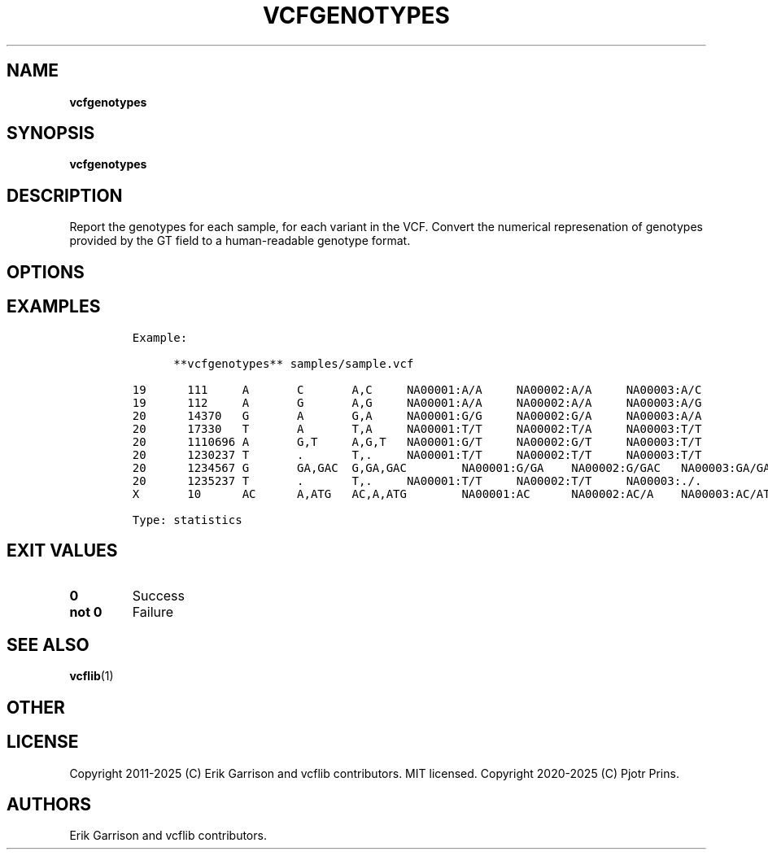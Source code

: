.\" Automatically generated by Pandoc 2.19.2
.\"
.\" Define V font for inline verbatim, using C font in formats
.\" that render this, and otherwise B font.
.ie "\f[CB]x\f[]"x" \{\
. ftr V B
. ftr VI BI
. ftr VB B
. ftr VBI BI
.\}
.el \{\
. ftr V CR
. ftr VI CI
. ftr VB CB
. ftr VBI CBI
.\}
.TH "VCFGENOTYPES" "1" "" "vcfgenotypes (vcflib)" "vcfgenotypes (VCF statistics)"
.hy
.SH NAME
.PP
\f[B]vcfgenotypes\f[R]
.SH SYNOPSIS
.PP
\f[B]vcfgenotypes\f[R]
.SH DESCRIPTION
.PP
Report the genotypes for each sample, for each variant in the VCF.
Convert the numerical represenation of genotypes provided by the GT
field to a human-readable genotype format.
.SH OPTIONS
.IP
.nf
\f[C]



\f[R]
.fi
.SH EXAMPLES
.IP
.nf
\f[C]

Example:

      **vcfgenotypes** samples/sample.vcf

19      111     A       C       A,C     NA00001:A/A     NA00002:A/A     NA00003:A/C
19      112     A       G       A,G     NA00001:A/A     NA00002:A/A     NA00003:A/G
20      14370   G       A       G,A     NA00001:G/G     NA00002:G/A     NA00003:A/A
20      17330   T       A       T,A     NA00001:T/T     NA00002:T/A     NA00003:T/T
20      1110696 A       G,T     A,G,T   NA00001:G/T     NA00002:G/T     NA00003:T/T
20      1230237 T       .       T,.     NA00001:T/T     NA00002:T/T     NA00003:T/T
20      1234567 G       GA,GAC  G,GA,GAC        NA00001:G/GA    NA00002:G/GAC   NA00003:GA/GA
20      1235237 T       .       T,.     NA00001:T/T     NA00002:T/T     NA00003:./.
X       10      AC      A,ATG   AC,A,ATG        NA00001:AC      NA00002:AC/A    NA00003:AC/ATG

Type: statistics
\f[R]
.fi
.SH EXIT VALUES
.TP
\f[B]0\f[R]
Success
.TP
\f[B]not 0\f[R]
Failure
.SH SEE ALSO
.PP
\f[B]vcflib\f[R](1)
.SH OTHER
.SH LICENSE
.PP
Copyright 2011-2025 (C) Erik Garrison and vcflib contributors.
MIT licensed.
Copyright 2020-2025 (C) Pjotr Prins.
.SH AUTHORS
Erik Garrison and vcflib contributors.
